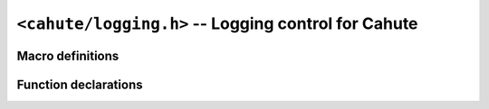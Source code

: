 ``<cahute/logging.h>`` -- Logging control for Cahute
====================================================

Macro definitions
-----------------

.. c:macro:: CAHUTE_LOGLEVEL_INFO

    Constant representing the ``info`` logging level; see :ref:`logging`
    for more information.

.. c:macro:: CAHUTE_LOGLEVEL_WARNING

    Constant representing the ``warning`` logging level; see :ref:`logging`
    for more information.

.. c:macro:: CAHUTE_LOGLEVEL_ERROR

    Constant representing the ``error`` logging level; see :ref:`logging`
    for more information.

.. c:macro:: CAHUTE_LOGLEVEL_FATAL

    Constant representing the ``fatal`` logging level; see :ref:`logging`
    for more information.

.. c:macro:: CAHUTE_LOGLEVEL_NONE

    Constant representing the special ``none`` logging level; see
    :ref:`logging` for more information.

Function declarations
---------------------

.. c:function:: int cahute_get_log_level()

    :return: The current logging level.

.. c:function:: void cahute_set_log_level(int level)

    :param level: The logging level to set as the current one.
